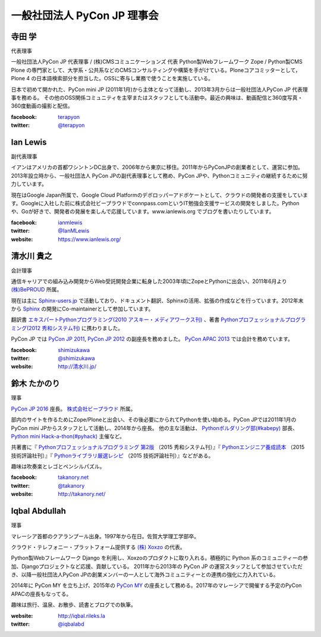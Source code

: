 ==============================
 一般社団法人 PyCon JP 理事会
==============================

寺田 学
=======
.. image:: /_static/terada.jpg

代表理事

一般社団法人PyCon JP 代表理事 / (株)CMSコミュニケーションズ 代表
Python製Webフレームワーク Zope / Python製CMS Plone の専門家として、大学系・公共系などのCMSコンサルティングや構築を手がけている。Ploneコアコミッターとして，Plone 4 の日本語検索部分を担当した。OSSに寄与し業務で使うことを実施している。

日本で初めて開かれた、PyCon mini JP (2011年1月)から主体となって活動し、2013年3月からは一般社団法人PyCon JP 代表理事を務める。 その他のOSS関係コミュニティを主宰またはスタッフとしても活動中。最近の興味は、動画配信と360度写真・360度動画の撮影と配信。

:facebook: terapyon_
:twitter: `@terapyon`_

.. _terapyon: https://www.facebook.com/terapyon
.. _@terapyon: https://twitter.com/terapyon

Ian Lewis
=========
.. image:: /_static/ian.jpg

副代表理事

イアンはアメリカの首都ワシントンDC出身で、2006年から東京に移住。2011年からPyConJPの創業者として、運営に参加。2013年設立時から、一般社団法人 PyCon JPの副代表理事として務め、PyCon JPや、Pythonコミュニティの継続するために努力しています。

現在はGoogle Japan所属で、Google Cloud Platformのデボロッパーアドボケートとして、クラウドの開発者の支援をしています。Googleに入社した前に株式会社ビープラウドでconnpass.comというIT勉強会支援サービスの開発をしました。Pythonや、Goが好きで、開発者の発展を楽しんで応援しています。www.ianlewis.org でブログを書いたりしています。

:facebook: ianmlewis_
:twitter: `@IanMLewis`_
:website: `https://www.ianlewis.org/`_

.. _ianmlewis: https://www.facebook.com/ianmlewis
.. _@IanMLewis: https://twitter.com/IanMLewis
.. _https://www.ianlewis.org/: https://www.ianlewis.org/

清水川 貴之
===========
.. image:: /_static/shimizukawa.jpg

会計理事

通信キャリアでの組み込み開発からWeb受託開発企業に転身した2003年頃にZopeとPythonに出会い、2011年6月より `(株)BePROUD`_ 所属。

現在は主に `Sphinx-users.jp`_ で活動しており、ドキュメント翻訳、Sphinxの活用、拡張の作成などを行っています。2012年末から Sphinx_ の開発にCo-maintainerとして参加しています。

翻訳書 `エキスパートPythonプログラミング(2010 アスキー・メディアワークス刊)`_ 、著書 `Pythonプロフェッショナルプログラミング(2012 秀和システム刊)`_ に携わりました。

PyCon JP では `PyCon JP 2011`_, `PyCon JP 2012`_ の副座長を務めました。 `PyCon APAC 2013`_ では会計を務めています。


:facebook: shimizukawa_
:twitter: `@shimizukawa`_
:website: `http://清水川.jp/`_

.. _(株)BePROUD: http://www.beproud.jp/
.. _Sphinx-users.jp: http://sphinx-users.jp/
.. _Sphinx: http://sphinx-doc.org/
.. _PyCon JP 2011: http://2011.pycon.jp/
.. _PyCon JP 2012: http://2012.pycon.jp/
.. _PyCon APAC 2013: http://apac-2013.pycon.jp/
.. _エキスパートPythonプログラミング(2010 アスキー・メディアワークス刊): http://ascii.asciimw.jp/books/books/detail/978-4-04-868629-7.shtml
.. _Pythonプロフェッショナルプログラミング(2012 秀和システム刊): http://www.shuwasystem.co.jp/products/7980html/3294.html
.. _shimizukawa: https://www.facebook.com/shimizukawa
.. _@shimizukawa: https://twitter.com/shimizukawa
.. _http://清水川.jp/: http://清水川.jp/

鈴木 たかのり
=============
.. image:: /_static/takanori.jpg

理事

`PyCon JP 2016 <https://pycon.jp/2016/>`_ 座長。 `株式会社ビープラウド <http://www.beproud.jp/>`_ 所属。

部内のサイトを作るためにZope/Ploneと出会い、その後必要にかられてPythonを使い始める。PyCon JPでは2011年1月のPyCon mini JPからスタッフとして活動し、2014年から座長。
他の主な活動は、 `Pythonボルダリング部(#kabepy) <http://kabepy.connpass.com/>`_ 部長、 `Python mini Hack-a-thon(#pyhack) <http://pyhack.connpass.com/>`_ 主催など。

共著書に『 `Pythonプロフェッショナルプログラミング 第2版 <http://www.shuwasystem.co.jp/products/7980html/4315.html>`_ （2015 秀和システム刊）』『 `Pythonエンジニア養成読本 <http://gihyo.jp/book/2015/978-4-7741-7320-7>`_ （2015 技術評論社刊）』『 `Pythonライブラリ厳選レシピ <http://gihyo.jp/book/2015/978-4-7741-7707-6>`_ （2015 技術評論社刊）』などがある。

趣味は吹奏楽とレゴとペンシルパズル。

:facebook: `takanory.net <https://www.facebook.com/takanory.net>`_
:twitter: `@takanory <https://twitter.com/takanory>`_
:website: http://takanory.net/

Iqbal Abdullah
==============
.. image:: /_static/iqbal.jpg

理事

マレーシア首都のクアランプール出身。1997年から在日。佐賀大学理工学部卒。

クラウド・テレフォニー・プラットフォーム提供する `(株) Xoxzo <https://www.xoxzo.com/>`_ の代表。

Python製Webフレームワーク Django を利用し、Xoxzoのプロダクトに取り入れる。積極的に Python 系のコミュニティーの参加、Djangoプロジェクトなど応援、貢献している。 
2011年から2013年の PyCon JP の運営スタッフとして参加させていただき、以降一般社団法人PyCon JPの創業メンバーの一人として海外コミュニティーとの連携の強化に力入れている。

2014年に PyCon MY を立ち上げ、2015年の `PyCon MY <http://pycon.my/>`_ の座長として務める。2017年のマレーシアで開催する予定のPyCon APACの座長もなってる。

趣味は旅行、温泉、お散歩、読書とブログでの執筆。

:website: http://iqbal.rileks.la
:twitter: `@iqbalabd`_

.. _@iqbalabd: https://twitter.com/iqbalabd/


